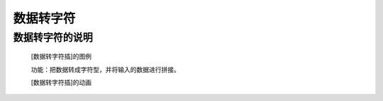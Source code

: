 **数据转字符**
================================

**数据转字符的说明**
>>>>>>>>>>>>>>>>>>>>>>>>>>>>>>>>>

	[数据转字符插]的图例

	.. image:: images/text/str.png

	功能：把数据转成字符型，并将输入的数据进行拼接。

	[数据转字符插]的动画

	.. image:: images/text/str.gif